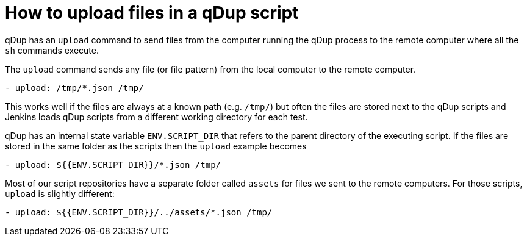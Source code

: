 = How to upload files in a qDup script

qDup has an `upload` command to send files from the computer running the qDup process to the remote computer where all the `sh` commands execute.

The `upload` command sends any file (or file pattern) from the local computer to the remote computer.

```yaml
- upload: /tmp/*.json /tmp/
```

This works well if the files are always at a known path (e.g. `/tmp/`) but often the files are stored next to the qDup scripts and Jenkins loads qDup scripts from a different working directory for each test.

qDup has an internal state variable `ENV.SCRIPT_DIR` that refers to the parent directory of the executing script.
If the files are stored in the same folder as the scripts then the `upload` example becomes

```yaml
- upload: ${{ENV.SCRIPT_DIR}}/*.json /tmp/
```

Most of our script repositories have a separate folder called `assets` for files we sent to the remote computers. For those scripts, `upload` is slightly different:

```yaml
- upload: ${{ENV.SCRIPT_DIR}}/../assets/*.json /tmp/
```
